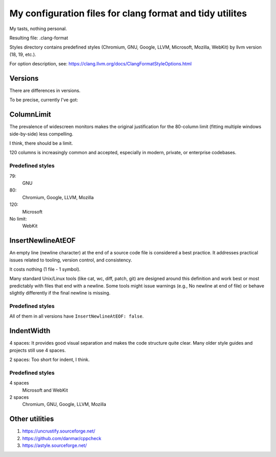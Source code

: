 My configuration files for clang format and tidy utilites
=========================================================

My tasts, nothing personal.

Resulting file: .clang-format

Styles directory contains predefined styles
(Chromium, GNU, Google, LLVM, Microsoft, Mozilla, WebKit)
by llvm version (18, 19, etc.).

For option description, see: https://clang.llvm.org/docs/ClangFormatStyleOptions.html

Versions
--------

There are differences in versions.

To be precise, currently I've got:

.. code-block:: console
   :caption: My current llvm/clang version

    $ clang-format --version
    clang-format version 19.1.7

ColumnLimit
-----------

The prevalence of widescreen monitors makes
the original justification for the 80-column limit
(fitting multiple windows side-by-side) less compelling.

I think, there should be a limit.

120 columns is increasingly common and accepted,
especially in modern, private, or enterprise codebases.

Predefined styles
+++++++++++++++++


79:
    GNU

80:
    Chromium, Google, LLVM, Mozilla

120:
    Microsoft

No limit:
    WebKit

InsertNewlineAtEOF
------------------

An empty line (newline character)
at the end of a source code file
is considered a best practice.
It addresses practical issues related to tooling,
version control, and consistency.

It costs nothing
(1 file - 1 symbol).

Many standard Unix/Linux tools
(like cat, wc, diff, patch, git)
are designed around this definition
and work best or most predictably
with files that end with a newline.
Some tools might issue warnings
(e.g., \ No newline at end of file)
or behave slightly differently
if the final newline is missing.

Predefined styles
+++++++++++++++++

All of them in all versions have ``InsertNewlineAtEOF: false``.

IndentWidth
-----------

4 spaces: It provides good visual separation
and makes the code structure quite clear.
Many older style guides and projects still use 4 spaces.

2 spaces: Too short for indent, I think.

Predefined styles
+++++++++++++++++

4 spaces
    Microsoft and WebKit

2 spaces
    Chromium, GNU, Google, LLVM, Mozilla

Other utilities
---------------

#. https://uncrustify.sourceforge.net/
#. https://github.com/danmar/cppcheck
#. https://astyle.sourceforge.net/
